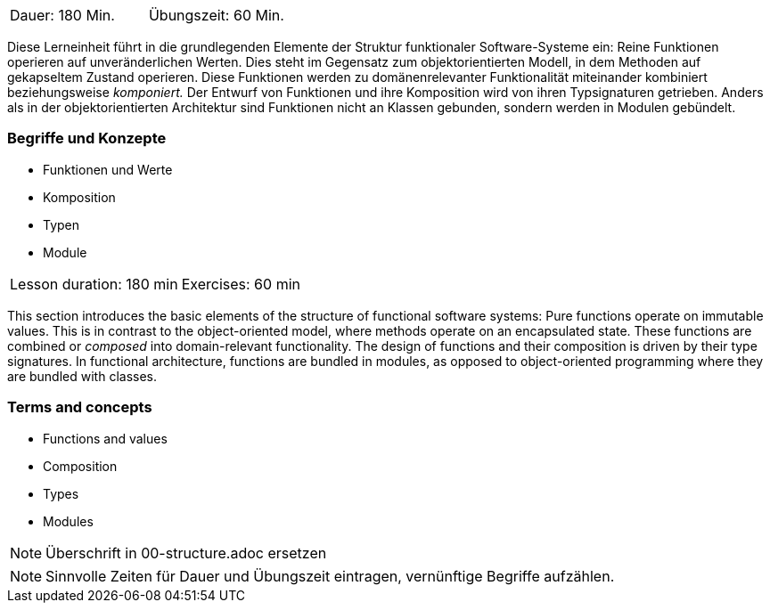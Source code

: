 // tag::DE[]
|===
| Dauer: 180 Min. | Übungszeit: 60 Min.
|===

Diese Lerneinheit führt in die grundlegenden Elemente der Struktur
funktionaler Software-Systeme ein: Reine Funktionen operieren auf
unveränderlichen Werten. Dies steht im Gegensatz zum objektorientierten
Modell, in dem Methoden auf gekapseltem Zustand operieren. Diese
Funktionen werden zu domänenrelevanter Funktionalität miteinander
kombiniert beziehungsweise _komponiert._ Der Entwurf von Funktionen und
ihre Komposition wird von ihren Typsignaturen getrieben. Anders als in
der objektorientierten Architektur sind Funktionen nicht an Klassen
gebunden, sondern werden in Modulen gebündelt.

=== Begriffe und Konzepte
* Funktionen und Werte
* Komposition
* Typen
* Module

// end::DE[]

// tag::EN[]
|===
| Lesson duration: 180 min | Exercises: 60 min
|===

This section introduces the basic elements of the structure of
functional software systems: Pure functions operate on immutable values.
This is in contrast to the object-oriented model, where methods operate
on an encapsulated state. These functions are combined or _composed_
into domain-relevant functionality. The design of functions and their
composition is driven by their type signatures. In functional
architecture, functions are bundled in modules, as opposed to
object-oriented programming where they are bundled with classes.

=== Terms and concepts
* Functions and values
* Composition
* Types
* Modules
// end::EN[]


// tag::REMARK[]
[NOTE]
====
Überschrift in 00-structure.adoc ersetzen
====
// end::REMARK[]

// tag::REMARK[]
[NOTE]
====
Sinnvolle Zeiten für Dauer und Übungszeit eintragen, vernünftige Begriffe aufzählen.
====
// end::REMARK[]
